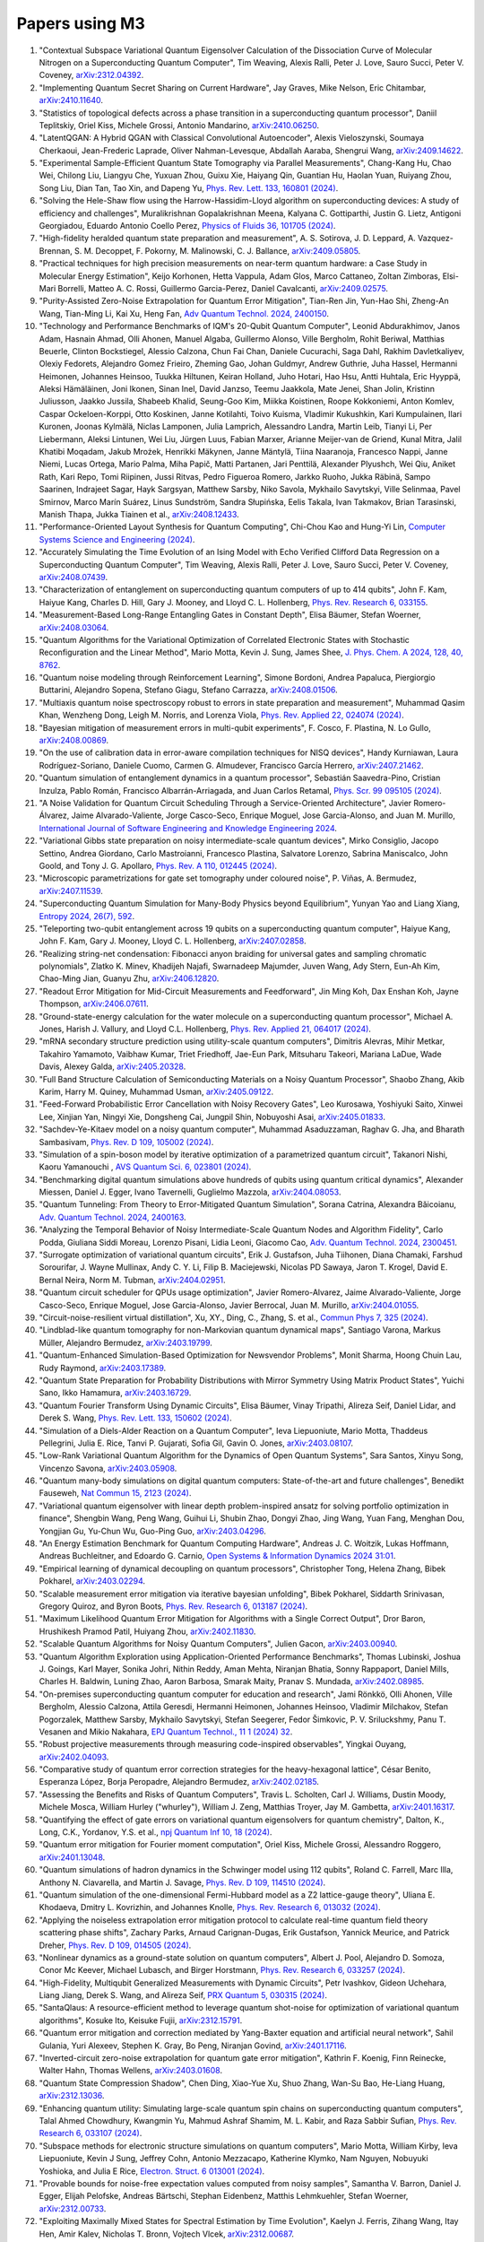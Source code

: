 .. _papers:

###############
Papers using M3
###############

#. "Contextual Subspace Variational Quantum Eigensolver Calculation of the Dissociation Curve of Molecular Nitrogen on a Superconducting Quantum Computer", Tim Weaving, Alexis Ralli, Peter J. Love, Sauro Succi, Peter V. Coveney, `arXiv:2312.04392 <https://doi.org/10.48550/arXiv.2312.04392>`_.

#. "Implementing Quantum Secret Sharing on Current Hardware", Jay Graves, Mike Nelson, Eric Chitambar, `arXiv:2410.11640 <https://doi.org/10.48550/arXiv.2410.11640>`_.

#. "Statistics of topological defects across a phase transition in a superconducting quantum processor", Daniil Teplitskiy, Oriel Kiss, Michele Grossi, Antonio Mandarino, `arXiv:2410.06250 <https://doi.org/10.48550/arXiv.2410.06250>`_.

#. "LatentQGAN: A Hybrid QGAN with Classical Convolutional Autoencoder", Alexis Vieloszynski, Soumaya Cherkaoui, Jean-Frederic Laprade, Oliver Nahman-Levesque, Abdallah Aaraba, Shengrui Wang, `arXiv:2409.14622 <https://doi.org/10.48550/arXiv.2409.14622>`_.

#. "Experimental Sample-Efficient Quantum State Tomography via Parallel Measurements", Chang-Kang Hu, Chao Wei, Chilong Liu, Liangyu Che, Yuxuan Zhou, Guixu Xie, Haiyang Qin, Guantian Hu, Haolan Yuan, Ruiyang Zhou, Song Liu, Dian Tan, Tao Xin, and Dapeng Yu, `Phys. Rev. Lett. 133, 160801 (2024) <https://doi.org/10.1103/PhysRevLett.133.160801>`_.

#. "Solving the Hele-Shaw flow using the Harrow-Hassidim-Lloyd algorithm on superconducting devices: A study of efficiency and challenges", Muralikrishnan Gopalakrishnan Meena, Kalyana C. Gottiparthi, Justin G. Lietz, Antigoni Georgiadou, Eduardo Antonio Coello Perez, `Physics of Fluids 36, 101705 (2024) <https://doi.org/10.1063/5.0231929>`_.

#. "High-fidelity heralded quantum state preparation and measurement", A. S. Sotirova, J. D. Leppard, A. Vazquez-Brennan, S. M. Decoppet, F. Pokorny, M. Malinowski, C. J. Ballance, `arXiv:2409.05805 <https://doi.org/10.48550/arXiv.2409.05805>`_.

#. "Practical techniques for high precision measurements on near-term quantum hardware: a Case Study in Molecular Energy Estimation", Keijo Korhonen, Hetta Vappula, Adam Glos, Marco Cattaneo, Zoltan Zimboras, Elsi-Mari Borrelli, Matteo A. C. Rossi, Guillermo Garcia-Perez, Daniel Cavalcanti, `arXiv:2409.02575 <https://doi.org/10.48550/arXiv.2409.02575>`_.

#. "Purity-Assisted Zero-Noise Extrapolation for Quantum Error Mitigation", Tian-Ren Jin, Yun-Hao Shi, Zheng-An Wang, Tian-Ming Li, Kai Xu, Heng Fan, `Adv Quantum Technol. 2024, 2400150 <https://doi.org/10.1002/qute.202400150>`_.

#. "Technology and Performance Benchmarks of IQM's 20-Qubit Quantum Computer", Leonid Abdurakhimov, Janos Adam, Hasnain Ahmad, Olli Ahonen, Manuel Algaba, Guillermo Alonso, Ville Bergholm, Rohit Beriwal, Matthias Beuerle, Clinton Bockstiegel, Alessio Calzona, Chun Fai Chan, Daniele Cucurachi, Saga Dahl, Rakhim Davletkaliyev, Olexiy Fedorets, Alejandro Gomez Frieiro, Zheming Gao, Johan Guldmyr, Andrew Guthrie, Juha Hassel, Hermanni Heimonen, Johannes Heinsoo, Tuukka Hiltunen, Keiran Holland, Juho Hotari, Hao Hsu, Antti Huhtala, Eric Hyyppä, Aleksi Hämäläinen, Joni Ikonen, Sinan Inel, David Janzso, Teemu Jaakkola, Mate Jenei, Shan Jolin, Kristinn Juliusson, Jaakko Jussila, Shabeeb Khalid, Seung-Goo Kim, Miikka Koistinen, Roope Kokkoniemi, Anton Komlev, Caspar Ockeloen-Korppi, Otto Koskinen, Janne Kotilahti, Toivo Kuisma, Vladimir Kukushkin, Kari Kumpulainen, Ilari Kuronen, Joonas Kylmälä, Niclas Lamponen, Julia Lamprich, Alessandro Landra, Martin Leib, Tianyi Li, Per Liebermann, Aleksi Lintunen, Wei Liu, Jürgen Luus, Fabian Marxer, Arianne Meijer-van de Griend, Kunal Mitra, Jalil Khatibi Moqadam, Jakub Mrożek, Henrikki Mäkynen, Janne Mäntylä, Tiina Naaranoja, Francesco Nappi, Janne Niemi, Lucas Ortega, Mario Palma, Miha Papič, Matti Partanen, Jari Penttilä, Alexander Plyushch, Wei Qiu, Aniket Rath, Kari Repo, Tomi Riipinen, Jussi Ritvas, Pedro Figueroa Romero, Jarkko Ruoho, Jukka Räbinä, Sampo Saarinen, Indrajeet Sagar, Hayk Sargsyan, Matthew Sarsby, Niko Savola, Mykhailo Savytskyi, Ville Selinmaa, Pavel Smirnov, Marco Marín Suárez, Linus Sundström, Sandra Słupińska, Eelis Takala, Ivan Takmakov, Brian Tarasinski, Manish Thapa, Jukka Tiainen et al., `arXiv:2408.12433 <https://doi.org/10.48550/arXiv.2408.12433>`_.

#. "Performance-Oriented Layout Synthesis for Quantum Computing", Chi-Chou Kao and Hung-Yi Lin, `Computer Systems Science and Engineering (2024) <https://doi.org/10.32604/csse.2024.055073>`_.

#. "Accurately Simulating the Time Evolution of an Ising Model with Echo Verified Clifford Data Regression on a Superconducting Quantum Computer", Tim Weaving, Alexis Ralli, Peter J. Love, Sauro Succi, Peter V. Coveney, `arXiv:2408.07439 <https://doi.org/10.48550/arXiv.2408.07439>`_.

#. "Characterization of entanglement on superconducting quantum computers of up to 414 qubits", John F. Kam, Haiyue Kang, Charles D. Hill, Gary J. Mooney, and Lloyd C. L. Hollenberg, `Phys. Rev. Research 6, 033155 <https://doi.org/10.1103/PhysRevResearch.6.033155>`_.

#. "Measurement-Based Long-Range Entangling Gates in Constant Depth", Elisa Bäumer, Stefan Woerner, `arXiv:2408.03064 <https://doi.org/10.48550/arXiv.2408.03064>`_.

#. "Quantum Algorithms for the Variational Optimization of Correlated Electronic States with Stochastic Reconfiguration and the Linear Method", Mario Motta, Kevin J. Sung, James Shee, `J. Phys. Chem. A 2024, 128, 40, 8762 <https://doi.org/10.1021/acs.jpca.4c02847>`_.

#. "Quantum noise modeling through Reinforcement Learning", Simone Bordoni, Andrea Papaluca, Piergiorgio Buttarini, Alejandro Sopena, Stefano Giagu, Stefano Carrazza, `arXiv:2408.01506 <https://doi.org/10.48550/arXiv.2408.01506>`_.

#. "Multiaxis quantum noise spectroscopy robust to errors in state preparation and measurement", Muhammad Qasim Khan, Wenzheng Dong, Leigh M. Norris, and Lorenza Viola, `Phys. Rev. Applied 22, 024074 (2024) <https://doi.org/10.1103/PhysRevApplied.22.024074>`_.

#. "Bayesian mitigation of measurement errors in multi-qubit experiments", F. Cosco, F. Plastina, N. Lo Gullo, `arXiv:2408.00869 <https://doi.org/10.48550/arXiv.2408.00869>`_.

#. "On the use of calibration data in error-aware compilation techniques for NISQ devices", Handy Kurniawan, Laura Rodríguez-Soriano, Daniele Cuomo, Carmen G. Almudever, Francisco García Herrero, `arXiv:2407.21462 <https://doi.org/10.48550/arXiv.2407.21462>`_.

#. "Quantum simulation of entanglement dynamics in a quantum processor", Sebastián Saavedra-Pino, Cristian Inzulza, Pablo Román, Francisco Albarrán-Arriagada, and Juan Carlos Retamal, `Phys. Scr. 99 095105 (2024) <https://doi.org/10.1088/1402-4896/ad624a>`_.

#. "A Noise Validation for Quantum Circuit Scheduling Through a Service-Oriented Architecture", Javier Romero-Álvarez, Jaime Alvarado-Valiente, Jorge Casco-Seco, Enrique Moguel, Jose Garcia-Alonso, and Juan M. Murillo, `International Journal of Software Engineering and Knowledge Engineering 2024 <https://doi.org/10.1142/S0218194024410018>`_.

#. "Variational Gibbs state preparation on noisy intermediate-scale quantum devices", Mirko Consiglio, Jacopo Settino, Andrea Giordano, Carlo Mastroianni, Francesco Plastina, Salvatore Lorenzo, Sabrina Maniscalco, John Goold, and Tony J. G. Apollaro, `Phys. Rev. A 110, 012445 (2024) <https://doi.org/10.1103/PhysRevA.110.012445>`_.

#. "Microscopic parametrizations for gate set tomography under coloured noise", P. Viñas, A. Bermudez, `arXiv:2407.11539 <https://doi.org/10.48550/arXiv.2407.11539>`_.

#. "Superconducting Quantum Simulation for Many-Body Physics beyond Equilibrium", Yunyan Yao and Liang Xiang, `Entropy 2024, 26(7), 592 <https://doi.org/10.3390/e26070592>`_.

#. "Teleporting two-qubit entanglement across 19 qubits on a superconducting quantum computer", Haiyue Kang, John F. Kam, Gary J. Mooney, Lloyd C. L. Hollenberg, `arXiv:2407.02858 <https://doi.org/10.48550/arXiv.2407.02858>`_.

#. "Realizing string-net condensation: Fibonacci anyon braiding for universal gates and sampling chromatic polynomials", Zlatko K. Minev, Khadijeh Najafi, Swarnadeep Majumder, Juven Wang, Ady Stern, Eun-Ah Kim, Chao-Ming Jian, Guanyu Zhu, `arXiv:2406.12820 <https://doi.org/10.48550/arXiv.2406.12820>`_.

#. "Readout Error Mitigation for Mid-Circuit Measurements and Feedforward", Jin Ming Koh, Dax Enshan Koh, Jayne Thompson, `arXiv:2406.07611 <https://doi.org/10.48550/arXiv.2406.07611>`_.

#. "Ground-state-energy calculation for the water molecule on a superconducting quantum processor", Michael A. Jones, Harish J. Vallury, and Lloyd C.L. Hollenberg, `Phys. Rev. Applied 21, 064017 (2024) <https://doi.org/10.1103/PhysRevApplied.21.064017>`_.

#. "mRNA secondary structure prediction using utility-scale quantum computers", Dimitris Alevras, Mihir Metkar, Takahiro Yamamoto, Vaibhaw Kumar, Triet Friedhoff, Jae-Eun Park, Mitsuharu Takeori, Mariana LaDue, Wade Davis, Alexey Galda, `arXiv:2405.20328 <https://doi.org/10.48550/arXiv.2405.20328>`_.

#. "Full Band Structure Calculation of Semiconducting Materials on a Noisy Quantum Processor", Shaobo Zhang, Akib Karim, Harry M. Quiney, Muhammad Usman, `arXiv:2405.09122 <https://doi.org/10.48550/arXiv.2405.09122>`_.

#. "Feed-Forward Probabilistic Error Cancellation with Noisy Recovery Gates", Leo Kurosawa, Yoshiyuki Saito, Xinwei Lee, Xinjian Yan, Ningyi Xie, Dongsheng Cai, Jungpil Shin, Nobuyoshi Asai, `arXiv:2405.01833 <https://doi.org/10.48550/arXiv.2405.01833>`_.

#. "Sachdev-Ye-Kitaev model on a noisy quantum computer", Muhammad Asaduzzaman, Raghav G. Jha, and Bharath Sambasivam, `Phys. Rev. D 109, 105002 (2024) <https://doi.org/10.1103/PhysRevD.109.105002>`_.

#. "Simulation of a spin-boson model by iterative optimization of a parametrized quantum circuit", Takanori Nishi, Kaoru Yamanouchi , `AVS Quantum Sci. 6, 023801 (2024) <https://doi.org/10.1116/5.0193981>`_.

#. "Benchmarking digital quantum simulations above hundreds of qubits using quantum critical dynamics", Alexander Miessen, Daniel J. Egger, Ivano Tavernelli, Guglielmo Mazzola, `arXiv:2404.08053 <https://doi.org/10.48550/arXiv.2404.08053>`_.

#. "Quantum Tunneling: From Theory to Error-Mitigated Quantum Simulation", Sorana Catrina, Alexandra Băicoianu, `Adv. Quantum Technol. 2024, 2400163 <https://doi.org/10.1002/qute.202400163>`_.

#. "Analyzing the Temporal Behavior of Noisy Intermediate-Scale Quantum Nodes and Algorithm Fidelity", Carlo Podda, Giuliana Siddi Moreau, Lorenzo Pisani, Lidia Leoni, Giacomo Cao, `Adv. Quantum Technol. 2024, 2300451 <https://doi.org/10.1002/qute.202300451>`_.

#. "Surrogate optimization of variational quantum circuits", Erik J. Gustafson, Juha Tiihonen, Diana Chamaki, Farshud Sorourifar, J. Wayne Mullinax, Andy C. Y. Li, Filip B. Maciejewski, Nicolas PD Sawaya, Jaron T. Krogel, David E. Bernal Neira, Norm M. Tubman, `arXiv:2404.02951 <https://doi.org/10.48550/arXiv.2404.02951>`_.

#. "Quantum circuit scheduler for QPUs usage optimization", Javier Romero-Alvarez, Jaime Alvarado-Valiente, Jorge Casco-Seco, Enrique Moguel, Jose Garcia-Alonso, Javier Berrocal, Juan M. Murillo, `arXiv:2404.01055 <https://doi.org/10.48550/arXiv.2404.01055>`_.

#. "Circuit-noise-resilient virtual distillation", Xu, XY., Ding, C., Zhang, S. et al., `Commun Phys 7, 325 (2024) <https://doi.org/10.1038/s42005-024-01815-2>`_.

#. "Lindblad-like quantum tomography for non-Markovian quantum dynamical maps", Santiago Varona, Markus Müller, Alejandro Bermudez, `arXiv:2403.19799 <https://doi.org/10.48550/arXiv.2403.19799>`_.

#. "Quantum-Enhanced Simulation-Based Optimization for Newsvendor Problems", Monit Sharma, Hoong Chuin Lau, Rudy Raymond, `arXiv:2403.17389 <https://doi.org/10.48550/arXiv.2403.17389>`_.

#. "Quantum State Preparation for Probability Distributions with Mirror Symmetry Using Matrix Product States", Yuichi Sano, Ikko Hamamura, `arXiv:2403.16729 <https://doi.org/10.48550/arXiv.2403.16729>`_.

#. "Quantum Fourier Transform Using Dynamic Circuits", Elisa Bäumer, Vinay Tripathi, Alireza Seif, Daniel Lidar, and Derek S. Wang, `Phys. Rev. Lett. 133, 150602 (2024) <https://doi.org/10.1103/PhysRevLett.133.150602>`_.

#. "Simulation of a Diels-Alder Reaction on a Quantum Computer", Ieva Liepuoniute, Mario Motta, Thaddeus Pellegrini, Julia E. Rice, Tanvi P. Gujarati, Sofia Gil, Gavin O. Jones, `arXiv:2403.08107 <https://doi.org/10.48550/arXiv.2403.08107>`_.

#. "Low-Rank Variational Quantum Algorithm for the Dynamics of Open Quantum Systems", Sara Santos, Xinyu Song, Vincenzo Savona, `arXiv:2403.05908 <https://doi.org/10.48550/arXiv.2403.05908>`_.

#. "Quantum many-body simulations on digital quantum computers: State-of-the-art and future challenges", Benedikt Fauseweh, `Nat Commun 15, 2123 (2024) <https://doi.org/10.1038/s41467-024-46402-9>`_.

#. "Variational quantum eigensolver with linear depth problem-inspired ansatz for solving portfolio optimization in finance", Shengbin Wang, Peng Wang, Guihui Li, Shubin Zhao, Dongyi Zhao, Jing Wang, Yuan Fang, Menghan Dou, Yongjian Gu, Yu-Chun Wu, Guo-Ping Guo, `arXiv:2403.04296 <https://doi.org/10.48550/arXiv.2403.04296>`_.

#. "An Energy Estimation Benchmark for Quantum Computing Hardware", Andreas J. C. Woitzik, Lukas Hoffmann, Andreas Buchleitner, and Edoardo G. Carnio, `Open Systems & Information Dynamics 2024 31:01 <https://doi.org/10.1142/S1230161224500069>`_.

#. "Empirical learning of dynamical decoupling on quantum processors", Christopher Tong, Helena Zhang, Bibek Pokharel, `arXiv:2403.02294 <https://doi.org/10.48550/arXiv.2403.02294>`_.

#. "Scalable measurement error mitigation via iterative bayesian unfolding", Bibek Pokharel, Siddarth Srinivasan, Gregory Quiroz, and Byron Boots, `Phys. Rev. Research 6, 013187 (2024) <https://doi.org/10.1103/PhysRevResearch.6.013187>`_.

#. "Maximum Likelihood Quantum Error Mitigation for Algorithms with a Single Correct Output", Dror Baron, Hrushikesh Pramod Patil, Huiyang Zhou, `arXiv:2402.11830 <https://doi.org/10.48550/arXiv.2402.11830>`_.

#. "Scalable Quantum Algorithms for Noisy Quantum Computers", Julien Gacon, `arXiv:2403.00940 <https://doi.org/10.48550/arXiv.2403.00940>`_.

#. "Quantum Algorithm Exploration using Application-Oriented Performance Benchmarks", Thomas Lubinski, Joshua J. Goings, Karl Mayer, Sonika Johri, Nithin Reddy, Aman Mehta, Niranjan Bhatia, Sonny Rappaport, Daniel Mills, Charles H. Baldwin, Luning Zhao, Aaron Barbosa, Smarak Maity, Pranav S. Mundada, `arXiv:2402.08985 <https://doi.org/10.48550/arXiv.2402.08985>`_.

#. "On-premises superconducting quantum computer for education and research", Jami Rönkkö, Olli Ahonen, Ville Bergholm, Alessio Calzona, Attila Geresdi, Hermanni Heimonen, Johannes Heinsoo, Vladimir Milchakov, Stefan Pogorzalek, Matthew Sarsby, Mykhailo Savytskyi, Stefan Seegerer, Fedor Šimkovic, P. V. Sriluckshmy, Panu T. Vesanen and Mikio Nakahara, `EPJ Quantum Technol., 11 1 (2024) 32 <https://doi.org/10.1140/epjqt/s40507-024-00243-z>`_.

#. "Robust projective measurements through measuring code-inspired observables", Yingkai Ouyang, `arXiv:2402.04093 <https://doi.org/10.48550/arXiv.2402.04093>`_.

#. "Comparative study of quantum error correction strategies for the heavy-hexagonal lattice", César Benito, Esperanza López, Borja Peropadre, Alejandro Bermudez, `arXiv:2402.02185 <https://doi.org/10.48550/arXiv.2402.02185>`_.

#. "Assessing the Benefits and Risks of Quantum Computers", Travis L. Scholten, Carl J. Williams, Dustin Moody, Michele Mosca, William Hurley ("whurley"), William J. Zeng, Matthias Troyer, Jay M. Gambetta, `arXiv:2401.16317 <https://doi.org/10.48550/arXiv.2401.16317>`_.

#. "Quantifying the effect of gate errors on variational quantum eigensolvers for quantum chemistry", Dalton, K., Long, C.K., Yordanov, Y.S. et al., `npj Quantum Inf 10, 18 (2024) <https://doi.org/10.1038/s41534-024-00808-x>`_.

#. "Quantum error mitigation for Fourier moment computation", Oriel Kiss, Michele Grossi, Alessandro Roggero, `arXiv:2401.13048 <https://doi.org/10.48550/arXiv.2401.13048>`_.

#. "Quantum simulations of hadron dynamics in the Schwinger model using 112 qubits", Roland C. Farrell, Marc Illa, Anthony N. Ciavarella, and Martin J. Savage, `Phys. Rev. D 109, 114510 (2024) <https://doi.org/10.1103/PhysRevD.109.114510>`_.

#. "Quantum simulation of the one-dimensional Fermi-Hubbard model as a Z2 lattice-gauge theory", Uliana E. Khodaeva, Dmitry L. Kovrizhin, and Johannes Knolle, `Phys. Rev. Research 6, 013032 (2024) <https://doi.org/10.1103/PhysRevResearch.6.013032>`_.

#. "Applying the noiseless extrapolation error mitigation protocol to calculate real-time quantum field theory scattering phase shifts", Zachary Parks, Arnaud Carignan-Dugas, Erik Gustafson, Yannick Meurice, and Patrick Dreher, `Phys. Rev. D 109, 014505 (2024) <https://doi.org/10.1103/PhysRevD.109.014505>`_.

#. "Nonlinear dynamics as a ground-state solution on quantum computers", Albert J. Pool, Alejandro D. Somoza, Conor Mc Keever, Michael Lubasch, and Birger Horstmann, `Phys. Rev. Research 6, 033257 (2024) <https://doi.org/10.1103/PhysRevResearch.6.033257>`_.

#. "High-Fidelity, Multiqubit Generalized Measurements with Dynamic Circuits", Petr Ivashkov, Gideon Uchehara, Liang Jiang, Derek S. Wang, and Alireza Seif, `PRX Quantum 5, 030315 (2024) <https://doi.org/10.1103/PRXQuantum.5.030315>`_.

#. "SantaQlaus: A resource-efficient method to leverage quantum shot-noise for optimization of variational quantum algorithms", Kosuke Ito, Keisuke Fujii, `arXiv:2312.15791 <https://doi.org/10.48550/arXiv.2312.15791>`_.

#. "Quantum error mitigation and correction mediated by Yang-Baxter equation and artificial neural network", Sahil Gulania, Yuri Alexeev, Stephen K. Gray, Bo Peng, Niranjan Govind, `arXiv:2401.17116 <https://doi.org/10.48550/arXiv.2401.17116>`_.

#. "Inverted-circuit zero-noise extrapolation for quantum gate error mitigation", Kathrin F. Koenig, Finn Reinecke, Walter Hahn, Thomas Wellens, `arXiv:2403.01608 <https://doi.org/10.48550/arXiv.2403.01608>`_.

#. "Quantum State Compression Shadow", Chen Ding, Xiao-Yue Xu, Shuo Zhang, Wan-Su Bao, He-Liang Huang, `arXiv:2312.13036 <https://doi.org/10.48550/arXiv.2312.13036>`_.

#. "Enhancing quantum utility: Simulating large-scale quantum spin chains on superconducting quantum computers", Talal Ahmed Chowdhury, Kwangmin Yu, Mahmud Ashraf Shamim, M. L. Kabir, and Raza Sabbir Sufian, `Phys. Rev. Research 6, 033107 (2024) <https://doi.org/10.1103/PhysRevResearch.6.033107>`_.

#. "Subspace methods for electronic structure simulations on quantum computers", Mario Motta, William Kirby, Ieva Liepuoniute, Kevin J Sung, Jeffrey Cohn, Antonio Mezzacapo, Katherine Klymko, Nam Nguyen, Nobuyuki Yoshioka, and Julia E Rice, `Electron. Struct. 6 013001 (2024) <https://doi.org/10.1088/2516-1075/ad3592>`_.

#. "Provable bounds for noise-free expectation values computed from noisy samples", Samantha V. Barron, Daniel J. Egger, Elijah Pelofske, Andreas Bärtschi, Stephan Eidenbenz, Matthis Lehmkuehler, Stefan Woerner, `arXiv:2312.00733 <https://doi.org/10.48550/arXiv.2312.00733>`_.

#. "Exploiting Maximally Mixed States for Spectral Estimation by Time Evolution", Kaelyn J. Ferris, Zihang Wang, Itay Hen, Amir Kalev, Nicholas T. Bronn, Vojtech Vlcek, `arXiv:2312.00687 <https://doi.org/10.48550/arXiv.2312.00687>`_.

#. "Quantum simulations for strong-field QED", Luis Hidalgo and Patrick Draper, `Phys. Rev. D 109, 076004 (2024) <https://doi.org/10.1103/PhysRevD.109.076004>`_.

#. "Quantum Simulation of an Open System: A Dissipative 1+1D Ising Model", Erik Gustafson, Michael Hite, Jay Hubisz, Bharath Sambasivam, Judah Unmuth-Yockey, `arXiv:2311.18728 <https://doi.org/10.48550/arXiv.2311.18728>`_.

#. "Improving the performance of digitized counterdiabatic quantum optimization via algorithm-oriented qubit mapping", Yanjun Ji, Kathrin F. Koenig, and Ilia Polian, `Phys. Rev. A 110, 032421 (2024) <https://doi.org/10.1103/PhysRevA.110.032421>`_.

#. "Quantum Diffusion Models", Andrea Cacioppo, Lorenzo Colantonio, Simone Bordoni, Stefano Giagu, `arXiv:2311.15444 <https://doi.org/10.48550/arXiv.2311.15444>`_.

#. "An approach to solve the coarse-grained Protein folding problem in a Quantum Computer", Jaya Vasavi P, Soham Bopardikar, Avinash D, Ashwini K, Kalyan Dasgupta, Sanjib Senapati, `arXiv:2311.14141 <https://doi.org/10.48550/arXiv.2311.14141>`_.

#. "Perspectives of running self-consistent DMFT calculations for strongly correlated electron systems on noisy quantum computing hardware", Jannis Ehrlich, Daniel Urban, Christian Elsässer, `arXiv:2311.10402 <https://doi.org/10.48550/arXiv.2311.10402>`_.

#. "Observation of the non-Hermitian skin effect and Fermi skin on a digital quantum computer", Ruizhe Shen, Tianqi Chen, Bo Yang, Ching Hua Lee, `arXiv:2311.10143 <https://doi.org/10.48550/arXiv.2311.10143>`_.

#. "Comparison of current quantum devices for quantum computing of Heisenberg spin chain dynamics", Erik Lötstedt and Kaoru Yamanouchi, `Chemical Physics Letters 836, 140975 (2024) <https://doi.org/10.1016/j.cplett.2023.140975>`_.

#. "ADAPT-QSCI: Adaptive Construction of Input State for Quantum-Selected Configuration Interaction", Yuya O. Nakagawa, Masahiko Kamoshita, Wataru Mizukami, Shotaro Sudo, Yu-ya Ohnishi, `arXiv:2311.01105 <https://doi.org/10.48550/arXiv.2311.01105>`_.

#. "Efficient separate quantification of state preparation errors and measurement errors on quantum computers and their mitigation", Hongye Yu, Tzu-Chieh Wei, `arXiv:2310.18881 <https://doi.org/10.48550/arXiv.2310.18881>`_.

#. "Quantum error mitigation", Zhenyu Cai, Ryan Babbush, Simon C. Benjamin, Suguru Endo, William J. Huggins, Ying Li, Jarrod R. McClean, and Thomas E. O’Brien, `Rev. Mod. Phys. 95, 045005 (2023) <https://doi.org/10.1103/RevModPhys.95.045005>`_.

#. "Quantum Simulation for High-Energy Physics", Christian W. Bauer et al., `PRX Quantum 4, 027001 (2023) <https://doi.org/10.1103/PRXQuantum.4.027001>`_.

#. "Scalable Circuits for Preparing Ground States on Digital Quantum Computers: The Schwinger Model Vacuum on 100 Qubits", Roland C. Farrell, Marc Illa, Anthony N. Ciavarella, and Martin J. Savage, `PRX Quantum 5, 020315  (2024) <https://doi.org/10.1103/PRXQuantum.5.020315>`_.

#. "Near-term quantum computing techniques: Variational quantum algorithms, error mitigation, circuit compilation, benchmarking and classical simulation", Huang, HL., Xu, XY., Guo, C. et al., `Sci. China Phys. Mech. Astron. 66, 250302 (2023) <https://doi.org/10.1007/s11433-022-2057-y>`_.

#. "Scaling of the quantum approximate optimization algorithm on superconducting qubit based hardware", Johannes Weidenfeller, Lucia C. Valor, Julien Gacon, Caroline Tornow, Luciano Bello, Stefan Woerner, Daniel J. Egger, `Quantum 6, 870 (2022) <https://doi.org/10.22331/q-2022-12-07-870>`_.

#. "Deterministic Constant-Depth Preparation of the AKLT State on a Quantum Processor Using Fusion Measurements", Kevin C. Smith, Eleanor Crane, Nathan Wiebe, and S.M. Girvin, `PRX Quantum 4, 020315 (2023) <https://doi.org/10.1103/PRXQuantum.4.020315>`_.

#. "Biology and medicine in the landscape of quantum advantages", Benjamin A. Cordier, Nicolas P. D. Sawaya, Gian Giacomo Guerreschi and Shannon K. McWeeney, `J. R. Soc. Interface.1920220541 <https://doi.org/10.1098/rsif.2022.0541>`_.

#. "Quantum computing of the 6Li nucleus via ordered unitary coupled clusters", Oriel Kiss, Michele Grossi, Pavel Lougovski, Federico Sanchez, Sofia Vallecorsa, and Thomas Papenbrock, `Phys. Rev. C 106, 034325 (2022) <https://doi.org/10.1103/PhysRevC.106.034325>`_.

#. "Demonstration of Algorithmic Quantum Speedup", Bibek Pokharel and Daniel A. Lidar, `Phys. Rev. Lett. 130, 210602 (2023) <https://doi.org/10.1103/PhysRevLett.130.210602>`_.

#. "Digitized Counterdiabatic Quantum Algorithm for Protein Folding", Pranav Chandarana, Narendra N. Hegade, Iraitz Montalban, Enrique Solano, and Xi Chen, `Phys. Rev. Applied 20, 014024 (2023) <https://doi.org/10.1103/PhysRevApplied.20.014024>`_.

#. "Universal Sampling Lower Bounds for Quantum Error Mitigation", Ryuji Takagi, Hiroyasu Tajima, and Mile Gu, `Phys. Rev. Lett. 131, 210602 (2023) <https://doi.org/10.1103/PhysRevLett.131.210602>`_.

#. "Measurement error mitigation in quantum computers through classical bit-flip correction", Lena Funcke, Tobias Hartung, Karl Jansen, Stefan Kühn, Paolo Stornati, and Xiaoyang Wang, `Phys. Rev. A 105, 062404 (2022) <https://doi.org/10.1103/PhysRevA.105.062404>`_.

#. "Measuring nonstabilizerness via multifractal flatness", Xhek Turkeshi, Marco Schirò, and Piotr Sierant, `Phys. Rev. A 108, 042408 (2023) <https://doi.org/10.1103/PhysRevA.108.042408>`_.

#. "Experimental Benchmarking of an Automated Deterministic Error-Suppression Workflow for Quantum Algorithms", Pranav S. Mundada, Aaron Barbosa, Smarak Maity, Yulun Wang, Thomas Merkh, T.M. Stace, Felicity Nielson, Andre R.R. Carvalho, Michael Hush, Michael J. Biercuk, and Yuval Baum, `Phys. Rev. Applied 20, 024034 (2023) <https://doi.org/10.1103/PhysRevApplied.20.024034>`_.

#. "Uncovering Local Integrability in Quantum Many-Body Dynamics", Oles Shtanko, Derek S. Wang, Haimeng Zhang, Nikhil Harle, Alireza Seif, Ramis Movassagh, Zlatko Minev, `arXiv:2307.07552 <https://doi.org/10.48550/arXiv.2307.07552>`_.

#. "Dissipative Dynamics of Graph-State Stabilizers with Superconducting Qubits", Liran Shirizly, Grégoire Misguich, and Haggai Landa, `Phys. Rev. Lett. 132, 010601 (2024) <https://doi.org/10.1103/PhysRevLett.132.010601>`_.

#. "Blueprint for a Molecular-Spin Quantum Processor", A. Chiesa, S. Roca, S. Chicco, M.C. de Ory, A. Gómez-León, A. Gomez, D. Zueco, F. Luis, and S. Carretta, `Phys. Rev. Applied 19, 064060 (2023) <https://doi.org/10.1103/PhysRevApplied.19.064060>`_.

#. "Primitive quantum gates for dihedral gauge theories", M. Sohaib Alam, Stuart Hadfield, Henry Lamm, and Andy C. Y. Li (SQMS Collaboration), `Phys. Rev. D 105, 114501 (2022) <https://doi.org/10.1103/PhysRevD.105.114501>`_.

#. "Pulse variational quantum eigensolver on cross-resonance-based hardware", Daniel J. Egger, Chiara Capecci, Bibek Pokharel, Panagiotis Kl. Barkoutsos, Laurin E. Fischer, Leonardo Guidoni, and Ivano Tavernelli, `Phys. Rev. Research 5, 033159 (2023) <https://doi.org/10.1103/PhysRevResearch.5.033159>`_.

#. "Simulating large-size quantum spin chains on cloud-based superconducting quantum computers", Hongye Yu (余泓烨), Yusheng Zhao, and Tzu-Chieh Wei, `Phys. Rev. Research 5, 013183 (2023) <https://doi.org/10.1103/PhysRevResearch.5.013183>`_.

#. "Steering-enhanced quantum metrology using superpositions of noisy phase shifts", Kuan-Yi Lee, Jhen-Dong Lin, Adam Miranowicz, Franco Nori, Huan-Yu Ku, and Yueh-Nan Chen, `Phys. Rev. Research 5, 013103 (2023) <https://doi.org/10.1103/PhysRevResearch.5.013103>`_.

#. "Effective calculation of the Green's function in the time domain on near-term quantum processors", Francesco Libbi, Jacopo Rizzo, Francesco Tacchino, Nicola Marzari, and Ivano Tavernelli, `Phys. Rev. Research 4, 043038 (2022) <https://doi.org/10.1103/PhysRevResearch.4.043038>`_.

#. "N-Electron Valence Perturbation Theory with Reference Wave Functions from Quantum Computing: Application to the Relative Stability of Hydroxide Anion and Hydroxyl Radical", Alessandro Tammaro, Davide E. Galli, Julia E. Rice, Mario Motta, `J. Phys. Chem. A 2023, 127, 3, 817–827 <https://doi.org/10.1021/acs.jpca.2c07653>`_.

#. "Efficient quantum readout-error mitigation for sparse measurement outcomes of near-term quantum devices", Bo Yang, Rudy Raymond, and Shumpei Uno, `Phys. Rev. A 106, 012423 (2022) <https://doi.org/10.1103/PhysRevA.106.012423>`_.

#. "Finite-size criticality in fully connected spin models on superconducting quantum hardware", Michele Grossi, Oriel Kiss, Francesco De Luca, Carlo Zollo, Ian Gremese, and Antonio Mandarino, `Phys. Rev. E 107, 024113 (2023) <https://doi.org/10.1103/PhysRevE.107.024113>`_.

#. "Hybrid Gate-Pulse Model for Variational Quantum Algorithms", Zhiding Liang; Zhixin Song; Jinglei Cheng; Zichang He; Ji Liu; Hanrui Wang, `60th ACM/IEEE Design Automation Conference (DAC) (2023) <https://doi.org/10.1109/DAC56929.2023.10247923>`_.

#. "Computing the Many-Body Green’s Function with Adaptive Variational Quantum Dynamics", Niladri Gomes, David B. Williams-Young, Wibe A. de Jong, `J. Chem. Theory Comput. 2023, 19, 11, 3313 <https://doi.org/10.1021/acs.jctc.3c00150>`_.

#. "Characterizing Crosstalk of Superconducting Transmon Processors", Andreas Ketterer and Thomas Wellens, `Phys. Rev. Applied 20, 034065 (2023) <https://doi.org/10.1103/PhysRevApplied.20.034065>`_.

#. "Preparing valence-bond-solid states on noisy intermediate-scale quantum computers", Bruno Murta, Pedro M. Q. Cruz, and J. Fernández-Rossier, `Phys. Rev. Research 5, 013190 (2023) <https://doi.org/10.1103/PhysRevResearch.5.013190>`_.

#. "Configurable Readout Error Mitigation in Quantum Workflows ", Beisel M, Barzen J, Leymann F, Truger F, Weder B, Yussupov V, `Electronics. 2022; 11(19):2983 <https://doi.org/10.3390/electronics11192983>`_.

#. "Quantum Algorithm for Imaginary-Time Green’s Functions", Diksha Dhawan, Dominika Zgid, Mario Motta, `J. Chem. Theory Comput. 2024, 20, 11, 4629 <https://doi.org/10.1021/acs.jctc.4c00241>`_.

#. "Best Practices for Quantum Error Mitigation with Digital Zero-Noise Extrapolation", Ritajit Majumdar; Pedro Rivero; Friedrike Metz; Areeq Hasan; Derek S. Wang, `2023 IEEE International Conference on Quantum Computing and Engineering (QCE) <https://doi.org/10.1109/QCE57702.2023.00102>`_.

#. "Conditional Born machine for Monte Carlo event generation", Oriel Kiss, Michele Grossi, Enrique Kajomovitz, and Sofia Vallecorsa, `Phys. Rev. A 106, 022612 (2022) <https://doi.org/10.1103/PhysRevA.106.022612>`_.

#. "Quantum approximate optimization via learning-based adaptive optimization", Cheng, L., Chen, YQ., Zhang, SX. et al., `Commun Phys 7, 83 (2024) <https://doi.org/10.1038/s42005-024-01577-x>`_.

#. "Folded Spectrum VQE: A Quantum Computing Method for the Calculation of Molecular Excited States", Lila Cadi Tazi, Alex J. W. Thom, `J. Chem. Theory Comput. 2024, 20, 6, 2491 <https://doi.org/10.1021/acs.jctc.3c01378>`_.

#. "Snowmass White Paper: Quantum Computing Systems and Software for High-energy Physics Research", Travis S. Humble, Andrea Delgado, Raphael Pooser, Christopher Seck, Ryan Bennink, Vicente Leyton-Ortega, C.-C. Joseph Wang, Eugene Dumitrescu, Titus Morris, Kathleen Hamilton, Dmitry Lyakh, Prasanna Date, Yan Wang, Nicholas A. Peters, Katherine J. Evans, Marcel Demarteau, Alex McCaskey, Thien Nguyen, Susan Clark, Melissa Reville, Alberto Di Meglio, Michele Grossi, Sofia Vallecorsa, Kerstin Borras, Karl Jansen, Dirk Krücker, `arXiv:2203.07091 <https://doi.org/10.48550/arXiv.2203.07091>`_.

#. "Adaptive POVM implementations and measurement error mitigation strategies for near-term quantum devices", Adam Glos, Anton Nykänen, Elsi-Mari Borrelli, Sabrina Maniscalco, Matteo A. C. Rossi, Zoltán Zimborás, Guillermo García-Pérez, `arXiv:2208.07817 <https://doi.org/10.48550/arXiv.2208.07817>`_.

#. "Quantum Gaussian process regression for Bayesian optimization", Frederic Rapp & Marco Roth, `Quantum Mach. Intell. 6, 5 (2024) <https://doi.org/10.1007/s42484-023-00138-9>`_.

#. "Quantum Ising model on two-dimensional anti–de Sitter space", Muhammad Asaduzzaman, Simon Catterall, Yannick Meurice, and Goksu Can Toga, `Phys. Rev. D 109, 054513 (2024) <https://doi.org/10.1103/PhysRevD.109.054513>`_.

#. "Advances in Quantum Computation and Quantum Technologies: A Design Automation Perspective", G. De Micheli, J. -H. R. Jiang, R. Rand, K. Smith and M. Soeken, `IEEE Journal on Emerging and Selected Topics in Circuits and Systems, vol. 12, no. 3, pp. 584 (2022) <https://doi.org/10.1109/JETCAS.2022.3205174>`_.

#. "Performance Study of Variational Quantum Algorithms for Solving the Poisson Equation on a Quantum Computer", Mazen Ali and Matthias Kabel, `Phys. Rev. Applied 20, 014054 (2023) <https://doi.org/10.1103/PhysRevApplied.20.014054>`_.

#. "Leveraging quantum computing for dynamic analyses of logical networks in systems biology", Weidner, Felix M. et al., `Patterns, Volume 4, Issue 3, 100705  (2023) <https://doi.org/10.1016/j.patter.2023.100705>`_.

#. "Improved financial forecasting via quantum machine learning", Thakkar, S., Kazdaghli, S., Mathur, N. et al., `Quantum Mach. Intell. 6, 27 (2024) <https://doi.org/10.1007/s42484-024-00157-0>`_.

#. "Evaluating the resilience of variational quantum algorithms to leakage noise", Chen Ding, Xiao-Yue Xu, Shuo Zhang, He-Liang Huang, and Wan-Su Bao, `Phys. Rev. A 106, 042421 (2022) <https://doi.org/10.1103/PhysRevA.106.042421>`_.

#. "Characterizing and mitigating coherent errors in a trapped ion quantum processor using hidden inverses", Majumder, Swarnadeep and Yale, Christopher G. and Morris, Titus D. and Lobser, Daniel S. and Burch, Ashlyn D. and Chow, Matthew N. H. and Revelle, Melissa C. and Clark, Susan M. and Pooser, Raphael C., `Quantum 7, 1006 (2023) <https://doi.org/10.22331/q-2023-05-15-1006>`_.

#. "Demonstrating quantum computation for quasiparticle band structures", Takahiro Ohgoe, Hokuto Iwakiri, Masaya Kohda, Kazuhide Ichikawa, Yuya O. Nakagawa, Hubert Okadome Valencia, and Sho Koh, `Phys. Rev. Research 6, L022022 (2024) <https://doi.org/10.1103/PhysRevResearch.6.L022022>`_.

#. "Ising meson spectroscopy on a noisy digital quantum simulator", Lamb, C., Tang, Y., Davis, R. et al., `Nat Commun 15, 5901 (2024) <https://doi.org/10.1038/s41467-024-50206-2>`_.

#. "Adaptive quantum error mitigation using pulse-based inverse evolutions", Henao, I., Santos, J.P. & Uzdin, R., `npj Quantum Inf 9, 120 (2023) <https://doi.org/10.1038/s41534-023-00785-7>`_.

#. "Quantum Natural Policy Gradients: Towards Sample-Efficient Reinforcement Learning", N. Meyer, D. D. Scherer, A. Plinge, C. Mutschler and M. J. Hartmann, `2023 IEEE International Conference on Quantum Computing and Engineering (QCE) <https://doi.org/10.1109/QCE57702.2023.10181>`_.

#. "Extending the variational quantum eigensolver to finite temperatures", Johannes Selisko et al, `2024 Quantum Sci. Technol. 9 015026 <https://doi.org/10.1088/2058-9565/ad1340>`_.

#. "A Robust Large-Period Discrete Time Crystal and its Signature in a Digital Quantum Computer", Tianqi Chen, Ruizhe Shen, Ching Hua Lee, Bo Yang, Raditya Weda Bomantara, `arXiv:2309.11560 <https://doi.org/10.48550/arXiv.2309.11560>`_.

#. "Explaining Quantum Circuits with Shapley Values: Towards Explainable Quantum Machine Learning", Raoul Heese, Thore Gerlach, Sascha Mücke, Sabine Müller, Matthias Jakobs, Nico Piatkowski, `arXiv:2301.09138 <https://doi.org/10.48550/arXiv.2301.09138>`_.

#. "Shallow unitary decompositions of quantum Fredkin and Toffoli gates for connectivity-aware equivalent circuit averaging", Pedro M. Q. Cruz, Bruno Murta, `APL Quantum 1, 016105 (2024) <https://doi.org/10.1063/5.0187026>`_.

#. "A Bayesian Approach for Characterizing and Mitigating Gate and Measurement Errors", Zheng, Muqing and Li, Ang and Terlaky, Tamas and Yang, Xiu, `ACM Transactions on Quantum Computing 4, 21 (2023)  <https://doi.org/10.1145/3563397>`_.

#. "Quantum simulations of molecular systems with intrinsic atomic orbitals", Stefano Barison, Davide E. Galli, and Mario Motta, `Phys. Rev. A 106, 022404 (2023) <https://doi.org/10.1103/PhysRevA.106.022404>`_.

#. "Hardware-Tailored Diagonalization Circuits", Daniel Miller, Laurin E. Fischer, Kyano Levi, Eric J. Kuehnke, Igor O. Sokolov, Panagiotis Kl. Barkoutsos, Jens Eisert, Ivano Tavernelli, `arXiv:2203.03646 <https://doi.org/10.48550/arXiv.2203.03646>`_.

#. "Information-theoretic approach to readout-error mitigation for quantum computers", Hai-Chau Nguyen, `Phys. Rev. A 108, 052419 (2023) <https://doi.org/10.1103/PhysRevA.108.052419>`_.

#. "Defining Best Practices for Quantum Benchmarks", Mirko Amico; Helena Zhang; Petar Jurcevic; Lev S. Bishop; Paul Nation; Andrew Wack, `2023 IEEE International Conference on Quantum Computing and Engineering (QCE) <https://doi.org/10.1109/QCE57702.2023.00084>`_.

#. "Simulating Majorana zero modes on a noisy quantum processor", Kevin J Sung et al , `2023 Quantum Sci. Technol. 8 025010 <https://doi.org/10.1088/2058-9565/acb796>`_.

#. "Noise-resistant quantum state compression readout", Ding, C., Xu, XY., Niu, YF. et al , `Sci. China Phys. Mech. Astron. 66, 230311 (2023) <https://doi.org/10.1007/s11433-022-2005-x>`_.

#. "Quantum Conformal Prediction for Reliable Uncertainty Quantification in Quantum Machine Learning", S. Park and O. Simeone, `EEE Transactions on Quantum Engineering, vol. 5, pp. 1-24, 2024 <https://doi.org/10.1109/TQE.2023.3333224>`_.

#. "Variational preparation of entangled states on quantum computers", Vu Tuan Hai, Nguyen Tan Viet, Le Bin Ho, `arXiv:2306.174226 <https://doi.org/10.48550/arXiv.2306.17422>`_.

#. "PyQBench: A Python library for benchmarking gate-based quantum computers", Konrad Jałowiecki, Paulina Lewandowska, Łukasz Pawela, `SoftwareX 24, 101558 (2023) <https://doi.org/10.1016/j.softx.2023.101558>`_.

#. "Mapping Topology-Localization Phase Diagram with Quasiperiodic Disorder Using a Programmable Superconducting Simulator", Xuegang Li, Huikai Xu, Junhua Wang, Ling-Zhi Tang, Dan-Wei Zhang, Chuhong Yang, Tang Su, Chenlu Wang, Zhenyu Mi, Weijie Sun, Xuehui Liang, Mo Chen, Chengyao Li, Yingshan Zhang, Kehuan Linghu, Jiaxiu Han, Weiyang Liu, Yulong Feng, Pei Liu, Guangming Xue, Jingning Zhang, Yirong Jin, Shi-Liang Zhu, Haifeng Yu, S. P. Zhao, Qi-Kun Xue, `arXiv:2301.12138 <https://doi.org/10.48550/arXiv.2301.12138>`_.

#. "Universal framework for simultaneous tomography of quantum states and SPAM noise", Abhijith Jayakumar, Stefano Chessa, Carleton Coffrin, Andrey Y. Lokhov, Marc Vuffray, Sidhant Misra, `Quantum 8, 1426 (2024) <https://doi.org/10.22331/q-2024-07-30-1426>`_.

#. "Stochastic Approximation of Variational Quantum Imaginary Time Evolution", Julien Gacon; Christa Zoufal; Giuseppe Carleo; Stefan Woerner, `2023 IEEE International Conference on Quantum Computing and Engineering (QCE) <https://doi.org/10.1109/QCE57702.2023.10367741>`_.

#. "Simulating Polaritonic Ground States on Noisy Quantum Devices", Mohammad Hassan, Mohammad Hassan, Fabijan Pavošević, Derek S. Wang, Johannes Flick, `Phys. Chem. Lett. 2024, 15, 5, 1373 <https://doi.org/10.1021/acs.jpclett.3c02875>`_.

#. "High-fidelity realization of the AKLT state on a NISQ-era quantum processors", Tianqi Chen, Ruizhe Shen, Ching Hua Lee, Bo Yang, `SciPost Phys. 15, 170 (2023) <https://doi.org/ 10.21468/SciPostPhys.15.4.170>`_.

#. "Error mitigated quantum circuit cutting", Ritajit Majumdar, Christopher J. Wood, `arXiv:2211.13431 <https://doi.org/10.48550/arXiv.2211.13431>`_.

#. "Quantum computation of π → π* and n → π* excited states of aromatic heterocycles", Castellanos, M. A., Motta, M., & Rice, J. E., `Molecular Physics, 122(7–8) (2023) <https://doi.org/10.1080/00268976.2023.2282736>`_.

#. "QuCT: A Framework for Analyzing Quantum Circuit by Extracting Contextual and Topological Features", Tan, Siwei and Lang, Congliang and Xiang, Liang and Wang, Shudi and Jia, Xinghui and Tan, Ziqi and Li, Tingting and Yin, Jieming and Shang, Yongheng and Python, Andre and Lu, Liqiang and Yin, Jianwei, `Proceedings of the 56th Annual IEEE/ACM International Symposium on Microarchitecture (2023) <https://doi.org/10.1145/3613424.36142746>`_.

#. "Fair Sampling Error Analysis on NISQ Devices", Golden, John and Bartschi, Andreas and O’Malley, Daniel and Eidenbenz, Stephan, `ACM Transactions on Quantum Computing 3, 8 (2022)  <https://doi.org/10.1145/3510857>`_.

#. "Quantum circuits for discrete graphical models", Piatkowski, N., Zoufal, C., `Quantum Mach. Intell. 6, 37 (2024) <https://doi.org/10.1007/s42484-024-00175-y>`_.

#. "Benchmarking noisy intermediate scale quantum error mitigation strategies for ground state preparation of the HCl molecule", Tim Weaving, Alexis Ralli, William M. Kirby, Peter J. Love, Sauro Succi, and Peter V. Coveney, `Phys. Rev. Research 5, 043054 (2024) <https://doi.org/10.1103/PhysRevResearch.5.043054>`_.

#. "Braiding fractional quantum Hall quasiholes on a superconducting quantum processor", Ammar Kirmani, Derek S. Wang, Pouyan Ghaemi, and Armin Rahmani, `Phys. Rev. B 108, 064303 (2023) <https://doi.org/10.1103/PhysRevB.108.064303>`_.

#. "Mitigating Coupling Map Constrained Correlated Measurement Errors on Quantum Devices", Robertson, Alan and Song, Shuaiwen, `Proceedings of the International Conference for High Performance Computing, Networking, Storage and Analysis (2023) <https://doi.org/10.1145/3581784.3607039>`_.

#. "Modular quantum circuits for secure communication", Andrea Ceschini, Antonello Rosato, Massimo Panella, `IET Quantum Communication 4, 208 (2023) <https://doi.org/10.1049/qtc2.12065>`_.

#. "Amplitude-based implementation of the unit step function on a quantum computer", Jonas Koppe and Mark-Oliver Wolf, `Phys. Rev. A 107, 022606 (2023) <https://doi.org/10.1103/PhysRevA.107.022606>`_.

#. "Perturbative readout-error mitigation for near-term quantum computers", Evan Peters, Andy C. Y. Li, and Gabriel N. Perdue, `Phys. Rev. A 107, 062426 (2023) <https://doi.org/10.1103/PhysRevA.107.062426>`_.

#. "Calculation of the moscovium ground-state energy by quantum algorithms", V. A. Zaytsev, M. E. Groshev, I. A. Maltsev, A. V. Durova, V. M. Shabaev, `International Journal of Quantum Chemistry 124, e27232 (2023) <https://doi.org/10.1002/qua.272326>`_.

#. "Scalable evaluation of incoherent infidelity in quantum devices", Jader P. Santos, Ivan Henao, Raam Uzdin, `arXiv:2305.19359 <https://doi.org/10.48550/arXiv.2305.19359>`_.

#. "Application of the Variational Quantum Eigensolver to the Ultimate Pit Problem", Yousef Hindy; Jessica Pointing; Meltem Tolunay; Sreeram Venkatarao; Mario Motta; Joseph A. Latone, `2023 IEEE International Conference on Quantum Computing and Engineering (QCE) <https://doi.org/10.1109/QCE57702.2023.00083>`_.

#. "Dynamical mean-field theory for the Hubbard-Holstein model on a quantum device", Steffen Backes, Yuta Murakami, Shiro Sakai, and Ryotaro Arita, `Phys. Rev. B 107, 165155 (2023) <https://doi.org/10.1103/PhysRevB.107.165155>`_.

#. "Identifying Bottlenecks of NISQ-friendly HHL algorithms", Marc Andreu Marfany, Alona Sakhnenko, Jeanette Miriam Lorenz, `arXiv:2406.06288 <https://doi.org/10.48550/arXiv.2406.06288>`_.

#. "Dual-GSE: Resource-efficient Generalized Quantum Subspace Expansion", Bo Yang, Nobuyuki Yoshioka, Hiroyuki Harada, Shigeo Hakkaku, Yuuki Tokunaga, Hideaki Hakoshima, Kaoru Yamamoto, Suguru Endo, `arXiv:2309.14171 <https://doi.org/10.48550/arXiv.2309.14171>`_.

#. "Energy Risk Analysis with Dynamic Amplitude Estimation and Piecewise Approximate Quantum Compiling", K. Ghosh et al, `IEEE Transactions on Quantum Engineering <https://doi.org/10.1109/TQE.2024.3425969>`_.

#. "QuFEM: Fast and Accurate Quantum Readout Calibration Using the Finite Element Method", Tan, Siwei and Lu, Liqiang and Zhang, Hanyu and Yu, Jia and Lang, Congliang and Shang, Yongheng and Zhao, Xinkui and Chen, Mingshuai and Liang, Yun and Yin, Jianwei, `ASPLOS '24: Proceedings of the 29th ACM International Conference on Architectural Support for Programming Languages and Operating Systems <https://doi.org/10.1145/3620665.3640380>`_.

#. "Quantum Risk Analysis: Beyond (Conditional) Value-at-Risk", Christian Laudagé, Ivica Turkalj, `arXiv:2211.04456 <https://doi.org/10.48550/arXiv.2211.04456>`_.

#. "Correlation thresholds for effective composite pulse quantum error mitigation", Ido Kaplan, Haim Suchowski, Yaron Oz, `arXiv:2308.08691 <https://doi.org/10.48550/arXiv.2308.08691>`_.

#. "Robust design under uncertainty in quantum error mitigation", Piotr Czarnik, Michael McKerns, Andrew T. Sornborger, Lukasz Cincio, `arXiv:2307.05302 <https://doi.org/10.48550/arXiv.2307.05302>`_.

#. "Qubit Assignment Using Time Reversal", Evan Peters, Prasanth Shyamsundar, Andy C.Y. Li, and Gabriel Perdue, `PRX Quantum 3, 040333 (2022) <https://doi.org/10.1103/PRXQuantum.3.040333>`_.

#. "Quantum Simulations for Carbon Capture on Metal-Organic Frameworks", Gopal Ramesh Dahale, `2023 IEEE International Conference on Quantum Computing and Engineering (QCE), <https://doi.org/10.1109/QCE57702.2023.10189>`_.

#. "Measuring qubit stability in a gate-based NISQ hardware processor", Yeter-Aydeniz, K., Parks, Z., Thekkiniyedath, A.N. et al., `Quantum Inf Process 22, 96 (2023), <https://doi.org/10.1007/s11128-023-03826-4>`_.

#. "Self-consistent quantum measurement tomography based on semidefinite programming", Marco Cattaneo, Matteo A. C. Rossi, Keijo Korhonen, Elsi-Mari Borrelli, Guillermo García-Pérez, Zoltán Zimborás, and Daniel Cavalcanti, `Phys. Rev. Research 5, 033154 (2023), <https://doi.org/10.1103/PhysRevResearch.5.033154>`_.

#. "Adaptive variational simulation for open quantum systems", Huo Chen, Niladri Gomes, Siyuan Niu, Wibe Albert de Jong, `Quantum 8, 1252 (2024), <https://doi.org/10.22331/q-2024-02-13-1252>`_.

#. "Conditions for a quadratic quantum speedup in nonlinear transforms with applications to energy contract pricing", Gabriele Agliardi, Corey O'Meara, Kavitha Yogaraj, Kumar Ghosh, Piergiacomo Sabino, Marina Fernández-Campoamor, Giorgio Cortiana, Juan Bernabé-Moreno, Francesco Tacchino, Antonio Mezzacapo, Omar Shehab, `arXiv:2304.10385 <https://doi.org/10.48550/arXiv.2304.10385>`_.

#. "Error estimation in current noisy quantum computers", Aseguinolaza, U., Sobrino, N., Sobrino, G. et al, `Quantum Inf Process 23, 181 (2024), <https://doi.org/10.1007/s11128-024-04384-z>`_.

#. "Probing The Unitarity of Quantum Evolution Through Periodic Driving", Alaina M. Green, Tanmoy Pandit, C. Huerta Alderete, Norbert M. Linke, Raam Uzdin, `arXiv:2212.10771 <https://doi.org/10.48550/arXiv.2212.10771>`_.

#. "Universal compilation for quantum state preparation and tomography", Vu Tuan Hai, Le Bin Ho, `arXiv:2204.11635 <https://doi.org/10.48550/arXiv.2204.11635>`_.

#. "Folding-Free ZNE: A Comprehensive Quantum Zero-Noise Extrapolation Approach for Mitigating Depolarizing and Decoherence Noise", Hrushikesh Pramod Patil; Peiyi Li; Ji Liu; Huiyang Zhou, `2023 IEEE International Conference on Quantum Computing and Engineering (QCE), <https://doi.org/10.1109/QCE57702.2023.00104>`_.

#. "Testing the necessity of complex numbers in quantum mechanics with IBM quantum computers", Jarrett L. Lancaster, Nicholas M. Palladino, `arXiv:2205.01262 <https://doi.org/10.48550/arXiv.2205.01262>`_.
